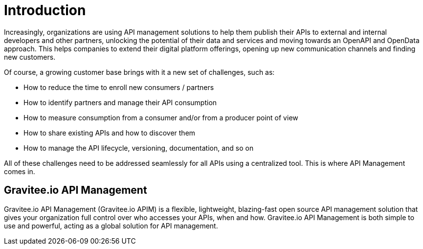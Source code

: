 = Introduction
:page-sidebar: apim_3_x_sidebar
:page-permalink: apim/3.x/apim_overview_introduction.html
:page-folder: apim/overview
:page-description: Gravitee.io API Management - Introduction
:page-toc: false
:page-keywords: Gravitee.io, API Platform, API Management, API Gateway, oauth2, openid, documentation, manual, guide, reference, api
:page-layout: apim3x

Increasingly, organizations are using API management solutions to help them publish their APIs to external and internal developers and other
partners, unlocking the potential of their data and services and moving towards an OpenAPI and OpenData approach. This helps companies to extend their
digital platform offerings, opening up new communication channels and finding new customers.

Of course, a growing customer base brings with it a new set of challenges, such as:

* How to reduce the time to enroll new consumers / partners
* How to identify partners and manage their API consumption
* How to measure consumption from a consumer and/or from a producer point of view
* How to share existing APIs and how to discover them
* How to manage the API lifecycle, versioning, documentation, and so on

All of these challenges need to be addressed seamlessly for all APIs using a centralized tool. This is where API Management comes in.

[[gravitee-overview]]
== Gravitee.io API Management

Gravitee.io API Management (Gravitee.io APIM) is a flexible, lightweight, blazing-fast open source API management solution that gives your organization full control over who accesses your APIs, when and how. Gravitee.io API Management is both simple to use and powerful, acting as a global solution for API management.
